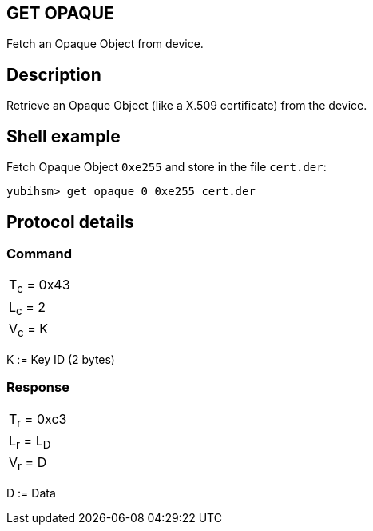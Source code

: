 == GET OPAQUE

Fetch an Opaque Object from device.

== Description

Retrieve an Opaque Object (like a X.509 certificate) from the device.

== Shell example

Fetch Opaque Object `0xe255` and store in the file `cert.der`:

  yubihsm> get opaque 0 0xe255 cert.der

== Protocol details

=== Command

|============
|T~c~ = 0x43
|L~c~ = 2
|V~c~ = K
|============

K := Key ID (2 bytes)

=== Response

|===========
|T~r~ = 0xc3
|L~r~ = L~D~
|V~r~ = D
|===========

D := Data
